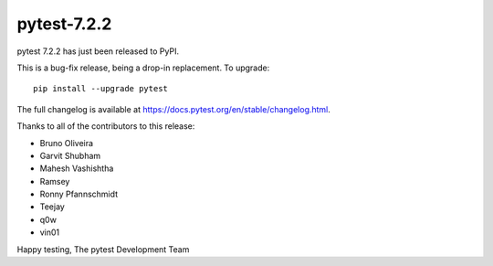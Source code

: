 pytest-7.2.2
=======================================

pytest 7.2.2 has just been released to PyPI.

This is a bug-fix release, being a drop-in replacement. To upgrade::

  pip install --upgrade pytest

The full changelog is available at https://docs.pytest.org/en/stable/changelog.html.

Thanks to all of the contributors to this release:

* Bruno Oliveira
* Garvit Shubham
* Mahesh Vashishtha
* Ramsey
* Ronny Pfannschmidt
* Teejay
* q0w
* vin01


Happy testing,
The pytest Development Team
